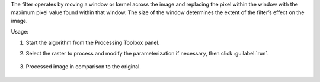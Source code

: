 The filter operates by moving a window or kernel across the image and replacing the pixel within the window with the maximum pixel value found within that window. The size of the window determines the extent of the filter’s effect on the image.


Usage:

1. Start the algorithm from the Processing Toolbox panel.

2. Select the raster to process  and modify the parameterization if necessary, then click :guilabel:`run`.

    .. figure:: ../../processing_algorithms_includes/convolution__morphology_and_filtering/img/max_filter_interface.png
       :align: center

3. Processed image in comparison to the original.

    .. figure:: ../../processing_algorithms_includes/convolution__morphology_and_filtering/img/max_filter_result.png
       :align: center